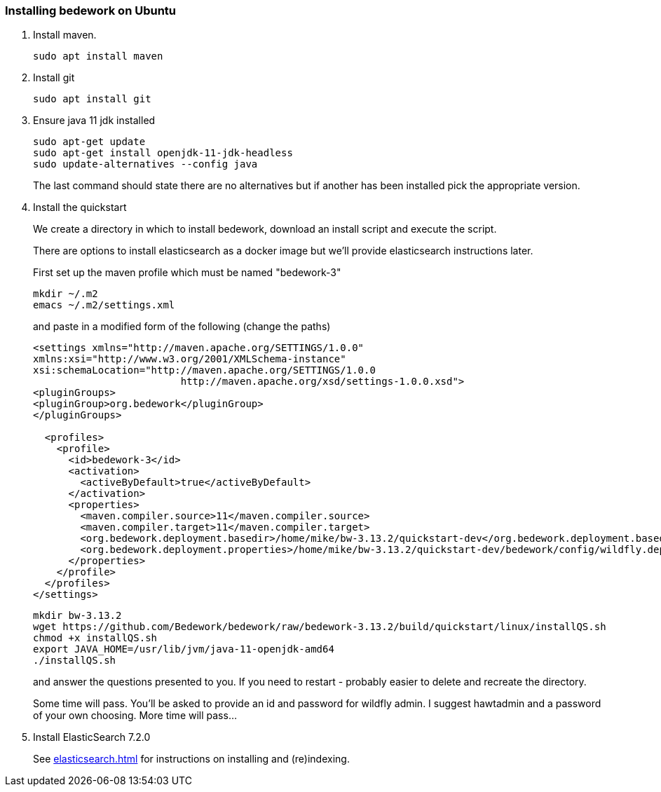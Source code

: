 [[installing-bedwork]]
=== Installing bedework on Ubuntu
. Install maven.
+
.................
sudo apt install maven
.................
. Install git
+
.................
sudo apt install git
.................

. Ensure java 11 jdk installed
+
.................
sudo apt-get update
sudo apt-get install openjdk-11-jdk-headless
sudo update-alternatives --config java
.................
+
The last command should state there are no alternatives but if another has been installed pick the appropriate version.

. Install the quickstart
+
We create a directory in which to install bedework, download an install script and execute the script.
+
There are options to install elasticsearch as a docker image but we'll provide elasticsearch instructions later.
+
First set up the maven profile which must be named "bedework-3"
+
.................
mkdir ~/.m2
emacs ~/.m2/settings.xml
.................
+
and paste in a modified form of the following (change the paths)
+
.................
<settings xmlns="http://maven.apache.org/SETTINGS/1.0.0"
xmlns:xsi="http://www.w3.org/2001/XMLSchema-instance"
xsi:schemaLocation="http://maven.apache.org/SETTINGS/1.0.0
                         http://maven.apache.org/xsd/settings-1.0.0.xsd">
<pluginGroups>
<pluginGroup>org.bedework</pluginGroup>
</pluginGroups>

  <profiles>
    <profile>
      <id>bedework-3</id>
      <activation>
        <activeByDefault>true</activeByDefault>
      </activation>
      <properties>
        <maven.compiler.source>11</maven.compiler.source>
        <maven.compiler.target>11</maven.compiler.target>
        <org.bedework.deployment.basedir>/home/mike/bw-3.13.2/quickstart-dev</org.bedework.deployment.basedir>
        <org.bedework.deployment.properties>/home/mike/bw-3.13.2/quickstart-dev/bedework/config/wildfly.deploy.properties</org.bedework.deployment.properties>
      </properties>
    </profile>
  </profiles>
</settings>
.................
+
.................
mkdir bw-3.13.2
wget https://github.com/Bedework/bedework/raw/bedework-3.13.2/build/quickstart/linux/installQS.sh
chmod +x installQS.sh
export JAVA_HOME=/usr/lib/jvm/java-11-openjdk-amd64
./installQS.sh
.................
+
and answer the questions presented to you. If you need to restart - probably easier to delete and recreate the directory.
+
Some time will pass. You'll be asked to provide an id and password for wildfly admin. I suggest hawtadmin and a password of your own choosing. More time will pass...

. Install ElasticSearch 7.2.0
+
See <<elasticsearch.adoc#installing>> for instructions on installing and (re)indexing.


